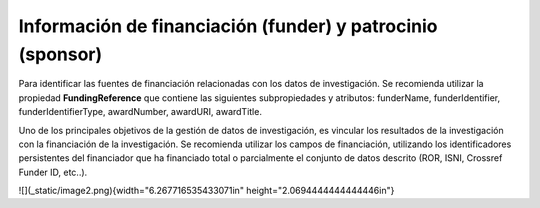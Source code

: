.. _InformacionFinanciacion:

Información de financiación (funder) y patrocinio (sponsor)
===========

Para identificar las fuentes de financiación relacionadas con los datos de investigación. Se recomienda utilizar la propiedad **FundingReference** que contiene las siguientes subpropiedades y atributos: funderName, funderIdentifier, funderIdentifierType, awardNumber, awardURI, awardTitle.

Uno de los principales objetivos de la gestión de datos de investigación, es vincular los resultados de la investigación con la financiación de la investigación. Se recomienda utilizar los campos de financiación, utilizando los identificadores persistentes del financiador que ha financiado total o parcialmente el conjunto de datos descrito (ROR, ISNI, Crossref Funder ID, etc..).

![](_static/image2.png){width="6.267716535433071in"
height="2.0694444444444446in"}
